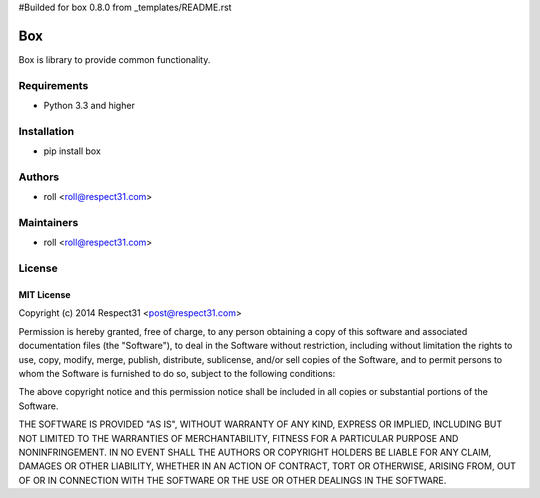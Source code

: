 #Builded for box 0.8.0 from _templates/README.rst

Box
=====================
Box is library to provide common functionality.

.. image:: https://secure.travis-ci.org/respect31/box.png?branch=master 
     :target: https://travis-ci.org/respect31/box 
     :alt: build
.. image:: https://coveralls.io/repos/respect31/box/badge.png?branch=master 
     :target: https://coveralls.io/r/respect31/box  
     :alt: coverage
.. image:: https://badge.fury.io/py/box.png
     :target: http://badge.fury.io/py/box
     :alt: index

Requirements
------------
- Python 3.3 and higher

Installation
------------
- pip install box

Authors
-------
- roll <roll@respect31.com>

Maintainers
-----------
- roll <roll@respect31.com>

License
-------
MIT License
`````````````
Copyright (c) 2014 Respect31 <post@respect31.com>

Permission is hereby granted, free of charge, to any person obtaining a copy
of this software and associated documentation files (the "Software"), to deal
in the Software without restriction, including without limitation the rights
to use, copy, modify, merge, publish, distribute, sublicense, and/or sell
copies of the Software, and to permit persons to whom the Software is
furnished to do so, subject to the following conditions:

The above copyright notice and this permission notice shall be included in
all copies or substantial portions of the Software.

THE SOFTWARE IS PROVIDED "AS IS", WITHOUT WARRANTY OF ANY KIND, EXPRESS OR
IMPLIED, INCLUDING BUT NOT LIMITED TO THE WARRANTIES OF MERCHANTABILITY,
FITNESS FOR A PARTICULAR PURPOSE AND NONINFRINGEMENT. IN NO EVENT SHALL THE
AUTHORS OR COPYRIGHT HOLDERS BE LIABLE FOR ANY CLAIM, DAMAGES OR OTHER
LIABILITY, WHETHER IN AN ACTION OF CONTRACT, TORT OR OTHERWISE, ARISING FROM,
OUT OF OR IN CONNECTION WITH THE SOFTWARE OR THE USE OR OTHER DEALINGS IN
THE SOFTWARE.
